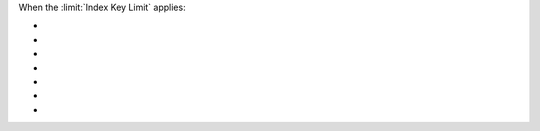 When the :limit:`Index Key Limit` applies:

- .. include:: /includes/fact-index-key-length-operation-behaviors.rst
     :start-after: index-field-limit-ensureIndex
     :end-before: index-field-limit-reIndex

- .. include:: /includes/fact-index-key-length-operation-behaviors.rst
     :start-after: index-field-limit-reIndex
     :end-before: index-field-limit-insert

- .. include:: /includes/fact-index-key-length-operation-behaviors.rst
     :start-after: index-field-limit-insert
     :end-before: index-field-limit-update

- .. include:: /includes/fact-index-key-length-operation-behaviors.rst
     :start-after: index-field-limit-update
     :end-before: index-field-limit-restore-import

- .. include:: /includes/fact-index-key-length-operation-behaviors.rst
     :start-after: index-field-limit-restore-import
     :end-before: index-field-limit-rs-secondary

- .. include:: /includes/fact-index-key-length-operation-behaviors.rst
     :start-after: index-field-limit-rs-secondary
     :end-before: .. index-field-limit-chunk-migration

- .. include:: /includes/fact-index-key-length-operation-behaviors.rst
     :start-after: index-field-limit-chunk-migration
